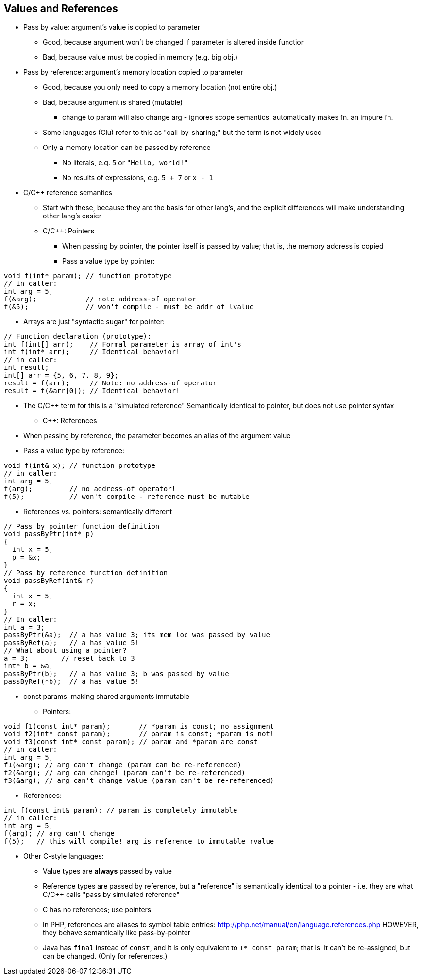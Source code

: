 == Values and References
** Pass by value: argument's value is copied to parameter
***  Good, because argument won't be changed if parameter is altered inside
        function
***  Bad, because value must be copied in memory (e.g. big obj.)
** Pass by reference: argument's memory location copied to parameter
***  Good, because you only need to copy a memory location (not entire obj.)
***  Bad, because argument is shared (mutable)
**** change to param will also change arg - ignores scope
          semantics, automatically makes fn. an impure fn.
***  Some languages (Clu) refer to this as "call-by-sharing;"
        but the term is not widely used
*** Only a memory location can be passed by reference
**** No literals, e.g. `5` or `"Hello, world!"`
**** No results of expressions, e.g. `5 + 7` or `x - 1`
** C/C++ reference semantics
***  Start with these, because they are the basis for other lang's, and the
        explicit differences will make understanding other lang's easier
***  C/C++: Pointers
****  When passing by pointer, the pointer itself is passed by value;
          that is, the memory address is copied
****  Pass a value type by pointer:
[source,{cpp}]
----
void f(int* param); // function prototype
// in caller:
int arg = 5;
f(&arg);            // note address-of operator
f(&5);              // won't compile - must be addr of lvalue
----
****  Arrays are just "syntactic sugar" for pointer:
[source,{cpp}]
----
// Function declaration (prototype):
int f(int[] arr);    // Formal parameter is array of int's
int f(int* arr);     // Identical behavior!
// in caller:
int result;
int[] arr = {5, 6, 7. 8, 9};
result = f(arr);     // Note: no address-of operator
result = f(&arr[0]); // Identical behavior!
----
****  The C/C++ term for this is a "simulated reference"
            Semantically identical to pointer, but does not use pointer syntax
***  C++: References
****  When passing by reference, the parameter becomes an alias of the argument value
****  Pass a value type by reference:
[source,{cpp}]
----
void f(int& x); // function prototype
// in caller:
int arg = 5;
f(arg);         // no address-of operator!
f(5);           // won't compile - reference must be mutable
----

***  References vs. pointers: semantically different
[source,{cpp}]
----
// Pass by pointer function definition
void passByPtr(int* p)
{
  int x = 5;
  p = &x;
}
// Pass by reference function definition
void passByRef(int& r)
{
  int x = 5;
  r = x;
}
// In caller:
int a = 3;
passByPtr(&a);  // a has value 3; its mem loc was passed by value
passByRef(a);   // a has value 5!
// What about using a pointer?
a = 3;        // reset back to 3
int* b = &a;
passByPtr(b);   // a has value 3; b was passed by value
passByRef(*b);  // a has value 5!
----
***  const params: making shared arguments immutable
****  Pointers:
[source,{cpp}]
----
void f1(const int* param);       // *param is const; no assignment
void f2(int* const param);       // param is const; *param is not!
void f3(const int* const param); // param and *param are const
// in caller:
int arg = 5;
f1(&arg); // arg can't change (param can be re-referenced)
f2(&arg); // arg can change! (param can't be re-referenced)
f3(&arg); // arg can't change value (param can't be re-referenced)
----
****  References:
[source,{cpp}]
----
int f(const int& param); // param is completely immutable
// in caller:
int arg = 5;
f(arg); // arg can't change
f(5);   // this will compile! arg is reference to immutable rvalue
----
** Other C-style languages:
*** Value types are *always* passed by value
*** Reference types are passed by reference, but a "reference" is
        semantically identical to a pointer - i.e. they are what C/C++ calls
        "pass by simulated reference"
*** C has no references; use pointers
*** In PHP, references are aliases to symbol table entries:
          http://php.net/manual/en/language.references.php
        HOWEVER, they behave semantically like pass-by-pointer
*** Java has `final` instead of `const`, and it is only equivalent to `T* const param`;
    that is, it can't be re-assigned, but can be changed.
    (Only for references.)
